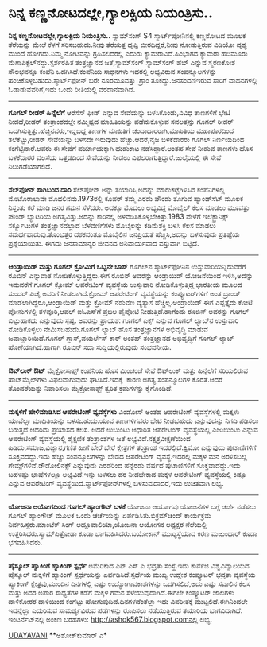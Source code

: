 * ನಿನ್ನ ಕಣ್ಣನೋಟದಲ್ಲೇ,ಗ್ಯಾಲಕ್ಸಿಯ ನಿಯಂತ್ರಿಸು..

 *ನಿನ್ನ ಕಣ್ಣನೋಟದಲ್ಲೇ,ಗ್ಯಾಲಕ್ಸಿಯ ನಿಯಂತ್ರಿಸು..*
 ಸ್ಯಾಮ್‌ಸಂಗ್ S4 ಸ್ಮಾರ್ಟ್‌ಪೋನಿನಲ್ಲಿ ಕಣ್ಣನೋಟದ ಮೂಲಕ ತೆರೆಯನ್ನು ಮೇಲೆ ಕೆಳಗೆ
ಸರಿಸಬಹುದು.ನೀವು ತೆರೆಯತ್ತ ದೃಷ್ಟಿ ಬೀರದಿದ್ದರೆ,ನೀವು ನೋಡುತ್ತಿರುವ ವಿಡಿಯೋ ದೃಶ್ಯ
ಮುಂದೆ ಹೋಗದು.ನಿಮ್ಮ ನೋಟವನ್ನು ಗ್ರಹಿಸಲಿದರಲ್ಲಿ ಎದುರು ಕ್ಯಾಮರಾವಿದೆ.ಹಿಂಭಾಗದ
ಕ್ಯಾಮರಾ
 ಹದಿಮೂರು ಮೆಗಾಪಿಕ್ಸೆಲ್‌ನದ್ದು.ಸ್ಪರ್ಶರಹಿತ ತಂತ್ರಜ್ಞಾನದ ಜತೆ,ಸ್ಯಾಮ್‌ಸಂಗ್
ಸ್ಯಾಮ್‌ಸಂಗ್ ಹಬ್ ಎನ್ನುವ ಸ್ಮರಣಕೋಶ ಸೌಲಭವನ್ನೂ ಕಂಪೆನಿ ಒದಗಿಸಿದೆ.ಕಂಪೆನಿಯ
ಸಾಧನಗಳು ಇದರಲ್ಲಿ ಲಭ್ಯವಿರುವ ಸಂಪನ್ಮೂಲಗಳನ್ನು ಹಂಚಿಕೊಳ್ಳಬಹುದು.ಸ್ಮಾರ್ಟ್‌ಫೋನ್
ಬರೇ ನೂರಮೂವತ್ತು  ಗ್ರಾಂ ತೂಕದ್ದು.ಜನಸಂದಣಿಇರುವ ಸಾರಿಗೆ ವಾಹನಗಳಲ್ಲಿ
ಓಡಾಡುವವರಿಗೆ,ಇದು ಒಂದು ರೀತಿಯಲ್ಲಿ ವರದಾನವಾಗಿದೆ.
 ----------------------------
 *ಗೂಗಲ್ ರೀಡರ್ ಹಿನ್ನೆಲೆಗೆ*
 ಆರೆಸೆಸ್ ಫೀಡ್ ಎನ್ನುವ ಸೇವೆಯನ್ನು ಬಳಸಿಕೊಂಡು,ವಿವಿಧ ತಾಣಗಳಿಗೆ ಭೇಟಿ ನೀಡದೆ,ರೀಡರ್
ತಂತ್ರಾಂಶದಲ್ಲೇ ನಮ್ಮಿಷ್ಟದ ಮಾಹಿತಿಯನ್ನು ಪಡೆದುಕೊಳ್ಳುವ ಸವಲತ್ತನ್ನು ಗೂಗಲ್ ರೀಡರ್
ಒದಗಿಸುತ್ತಿತ್ತು.ಹೆಚ್ಚಿನವರು,ಇದ್ದಬದ್ದ ತಾಣಗಳ ಮಾಹಿತಿಗೆ ಚಂದಾದಾರರಾಗಿ,ಮಾಹಿತಿಯ
ಮಹಾಪೂರದಿಂದ ತಲೆಕೆಟ್ಟು,ರೀಡರ್ ಸೇವೆಯನ್ನು ಬಳಸದೇ ಇರುವುದು ಹೆಚ್ಚು.ಆದರೆ,ನೈಜ
ಬಳಕೆದಾರರು ಗೂಗಲ್ ನಿರ್ಣಯದಿಂದ ಕಂಗೆಟ್ಟಿದಾರೆ.ಅವರು ಈ ಸೇವೆಗೆ ಪರ್ಯಾಯಕ್ಕಾಗಿ
ಹುಡುಕಾಟ ನಡೆಸಿದ್ದಾರೆ.ಅಂತಹ ಸೇವೆ ನೀಡುವ ತಾಣಗಳು ಹೊಸ ಬಳಕೆದಾರರ ವಲಸೆಯ ಒತ್ತಡದಿಂದ
ಸೇವೆಯನ್ನು ನೀಡಲು ವಿಫಲರಾಗುತ್ತಿದ್ದಾರೆ.ಜುಲೈಯಲ್ಲಿ ಈ ಸೇವೆ ನಿಲುಗಡೆಯಾಗಲಿದೆ.
 --------------------------------------
 *ಸೆಲ್‌ಫೋನ್ ಸಾಗಿಬಂದ ದಾರಿ*
 ಸೆಲ್‌ಪೋನ್ ಅನ್ನು ತಯಾರಿಸಿ,ಅದನ್ನು ಮಾರುಕಟ್ಟೆಗಿಳಿಸಿದ ಕಂಪೆನಿಗಳಲ್ಲಿ ಮೊಟೊರಾಲಾವೇ
ಮೊದಲಿನದು.1973ರಲ್ಲಿ ಕೂಪರ್ ತಮ್ಮ ಎರಡು ಪೌಂಡು ತೂಗುವ ಹ್ಯಾಂಡ್‌ಸೆಟ್ ಮೂಲಕ
ನಿಸ್ತಂತು ಕರೆ ಮಾಡಿ ಜನರ ಗಮನ ಸೆಳೆದರು. ಅದಕ್ಕೂ ಮೊದಲು ಲಭ್ಯವಿದ್ದ ಮೊಬೈಲ್ ಕೆಲಸ
ಮಾಡಲು ಮೂವತ್ತು ಪೌಂಡ್ ಬ್ಯಾಟರಿಯ ಅಗತ್ಯವಿತ್ತು.ಅದನ್ನು ಕಾರಿನಲ್ಲಿ
ಅಳವಡಿಸಿಕೊಳ್ಳಬೇಕಿತ್ತು.1983 ವೇಳೆಗೆ ಇಲೆಕ್ಟ್ರಾನಿಕ್ಸ್ ಸರ್ಕ್ಯೂಟುಗಳ
ತಂತ್ರಜ್ಞಾನದಲ್ಲಾದ ಬೆಳವಣಿಗೆಗಳು ಮೊಬೈಲನ್ನು ಕಡಿಮೆಶಕ್ತಿ ಬಳಸಿ ಕೆಲಸ ಮಾಡಲು
ಸಮರ್ಥವಾದುವು.ತೊಂಭತ್ತರ ದಶಕವಂತೂ ಮೊಬೈಲಿನ ಜನಪ್ರಿಯತೆ ಹೆಚ್ಚಿಸಿ,ಅದನ್ನು ಬಳಸುವುದು
ಪ್ರತಿಷ್ಟೆಯ ಪ್ರಶ್ನೆಯಾಯಿತು. ಈಗದು ಜನಸಾಮಾನ್ಯರ ಜೀವನದ ಅನಿವಾರ್ಯವಾದ ವಸ್ತುವಾಗಿ
ಬಿಟ್ಟಿದೆ.
 -------------------------------------
 *ಆಂಡ್ರಾಯಿಡ್ ಮತ್ತು ಗೂಗಲ್ ಕ್ರೋಮಿಗೆ ಒಬ್ಬನೇ ಬಾಸ್*
 ಗೂಗಲ್‌ನ ಸ್ಮಾರ್ಟ್‌ಫೋನಿನ ಉಸ್ತುವಾರಿಯನ್ನಿದುವರೆಗೆ ರೂಬಿನ್ ಎನ್ನುವಾತ
ನೋಡಿಕೊಳ್ಳುತ್ತಿದ್ದರು.ಈಗ ರೂಬಿನ್ ಅವರನ್ನು ಆಂಡ್ರಾಯಿಡ್ ಯೋಜನೆಯಿಂದ ಇಳಿಸಿ,ಅದನ್ನು
ಇದುವರೆಗೆ ಗೂಗಲ್ ಕ್ರೋಮ್ ಆಪರೇಟಿಂಗ್ ವ್ಯವಸ್ಥೆಯ ಉಸ್ತುವಾರಿ ನೋಡಿಕೊಳ್ಳುತ್ತಿದ್ದ
ಭಾರತೀಯ ಮೂಲದ ಸುಂದರ್ ಪಿಚೈ ಅವರಿಗೆ ನೀಡಲಾಗಿದೆ.ಕ್ರೋಮ್ ಆಪರೇಟಿಂಗ್ ವ್ಯವಸ್ಥೆಯನ್ನು
ಕಂಪ್ಯೂಟರ್‌ಗಳಿಗೆ ಅಂತ ಬ್ರಾಂಡ್ ಮಾಡಲಾಗಿದ್ದರೂ,ಆಂಡ್ರಾಯಿಡ್ ಮತ್ತು ಕ್ರೋಮ್ ನಡುವಣ
ವ್ಯತ್ಯಾಸ ಹೆಚ್ಚಿಲ್ಲ.ಆಂಡ್ರಾಯಿಡ್ ಈಗ ಎಪ್ಪತ್ತೈದು ಕೋಟಿ ಪೋನುಗಳಲ್ಲಿ ತಳವೂರಿ,ಆಪಲ್
ಐಓಎಸ್‌ಗೆ ಪ್ರಬಲ ಪೈಪೋಟಿ ನೀಡುತ್ತಿದೆ.ಹಾಗೆಂದು ರೂಬಿನ್ ಅವರನ್ನು ಗೂಗಲ್
ಬಿಟ್ಟುಹಾಕದು ಎನ್ನುವುದು ಸ್ಪಷ್ಟ.
 ಅವರನ್ನು ಪ್ರಾಯಶ: ಗೂಗಲ್ ಎಕ್ಸ್ ಎನ್ನುವ ಗೂಗಲ್ ಲ್ಯಾಬ್‌ನ ಉಸ್ತುವಾರಿ ನೋಡಿಕೊಳ್ಳಲು
ನೇಮಿಸಬಹುದು.ಗೂಗಲ್ ಲ್ಯಾಬ್ ಹೊಸ ತಂತ್ರಜ್ಞಾನಗಳ ಅಭಿವೃದ್ಧಿ ಮಾಡುವ
ಜವಾಬ್ದಾರಿಯಿದೆ.ಗೂಗಲ್ ಗ್ಲಾಸ್,ವಯರ್ಲೆಸ್ ಕಾರ್ ಅಂತಹ್ ತಂತ್ರಜ್ಞಾನದ ಅಭಿವೃದ್ಧಿಗೆ
ಗೂಗಲ್ ಲ್ಯಾಬ್ ಹೊಣೆಯಾಗಿದೆ.ಹಾಗಾಗಿ ರೂಬಿನ್ ಸದಾ ಸುದ್ದಿಯಲ್ಲಿರುವುದು ಸಂಭವನೀಯ.
 -----------------------------------------------
 *ಔಟ್‌ಲುಕ್ ಔಟ್*
 ಮೈಕ್ರೋಸಾಫ್ಟ್ ಕಂಪೆನಿಯ ಹೊಸ ಮಿಂಚಂಚೆ ಸೇವೆ ಔಟ್‌ಲುಕ್ ಮತ್ತು ಹಿನ್ನೆಲೆಗೆ
ಸರಿಯಲಿರುವ ಹಾಟ್‌ಮೈಲ್‌ಗಳು ವಿಫಲವಾಗುವುದು ಘಟಿಸಿದೆ.ಇದಕ್ಕೆ  ಕಾರಣ ಅಗತ್ಯ
ಸಂಪನ್ಮೂಲಗಳ ಕೊರತೆ.ಆದರೆ ತೊಂದರೆಯನ್ನು ನಿವಾರಿಸಲು ಮೈಕ್ರೋಸಾಫ್ಟ್ ತ್ವರಿತ
ಕ್ರಮಗಳನ್ನು ಕೈಗೊಂಡಿದೆ.
 ---------------------------------------
 *ಮಕ್ಕಳಿಗೆ ಹೇಳಿಮಾಡಿಸಿದ ಆಪರೇಟಿಂಗ್ ವ್ಯವಸ್ಥೆಗಳು*
 ವಿಂಡೋಸ್ ಅಂತಹ ಆಪರೇಟಿಂಗ್ ವ್ಯವಸ್ಥೆಗಳಲ್ಲಿ ಮಕ್ಕಳು ಯಾವೆಲ್ಲಾ ಮಾಹಿತಿಯನ್ನು
ಬಳಸಬಹುದು.ಯಾವ ತಾಣಗಳಿಗವರು ಭೇಟಿ ನೀಡಭಹುದು ಎನ್ನುವುದನ್ನು ನಿಗದಿ ಪಡಿಸಲು
ಬರುತ್ತದೆ.ಆದರಿದು ಪ್ರಯಾಸದ ಕೆಲಸ.
 ಆದರೆ ಉಬುಂಟು ಆಧಾರಿತ ಆಪರೇಟಿಂಗ್ ವ್ಯವಸ್ಥೆಯಲ್ಲಿ,ಎಜುಬುಂಟು ಎನ್ನುವ ಆಪರೇಟಿಂಗ್
ವ್ಯವಸ್ಥೆಯಲ್ಲಿ ಶೈಕ್ಷಣಿಕ ತಂತ್ರಾಂಶಗಳ ಜತೆ ಲಭ್ಯವಿದೆ.ನಕ್ಷತ್ರವೀಕ್ಷಣೆಯಿಂದ
ಹಿಡಿದು,ಸಮಾಜ,ವಿಜ್ಞಾನ,ಗಣಿತ ಹೀಗೆ ಬೇರೆ ಬೇರೆ ಕ್ಷೇತ್ರಗಳ ತಂತ್ರಾಂಶ
ಇದರಲ್ಲಿದೆ.ಕ್ವಿಮೋ ಎನ್ನುವುದು ಪುಟಾಣಿಗಳಿಗೆ ಸೂಕ್ತವದದ್ದು.ಇದು ಹೆಚ್ಚು
ಸಂಪನ್ಮೂಲಗಳನ್ನು ಬೇಡದ ಆಪರೇಟಿಂಗ್ ವ್ಯವಸ್ಥೆ.ಇದರಲ್ಲಿ ಮಕ್ಕಳ ಮನ ಅರಳಿಸಬಲ್ಲ
ಗೇಮ್ಸ್‌ಗಳಿವೆ.ಡೌಡೋಲಿನಕ್ಸ್ ಎನ್ನುವುದು ಎರಡರಿಂದ ಹನ್ನೆರಡು ವರ್ಷದ ಪುಟಾಣಿಗಳಿಗೆ
ಸೂಕ್ತವಾದದ್ದು.ಇದು ಬಹಳಷ್ಟು ಭಾಷೆಗಳಲ್ಲೂ ಲಭ್ಯವಿದೆ.ಇನ್ನು ಬಳಸಲು ದರ ನೀಡಬೇಕಾದ
ಮಕ್ಕಳ ಆಪರೇಟಿಂಗ್ ವ್ಯವಸ್ಥೆಯಲ್ಲಿ ಕಿಡ್ಸೂ ಎನ್ನುವ ಆಪರೇಟಿಂಗ್
ವ್ಯವಸ್ಥೆಯಿದೆ.ಸ್ಮಾರ್ಟ್‌ಫೋನ್‌ಗಳಲ್ಲಿ ಬಳಸುವುದಾದರೆ,ಇದು ಉಚಿತವಾಗಿ ಲಭ್ಯ.
 ------------------------------------------
 *ಯೋಜನಾ ಆಯೋಗದಿಂದ ಗೂಗಲ್ ಹ್ಯಾಂಗೌಟ್ ಬಳಕೆ*
 ಯೋಜನಾ ಆಯೋಗವು ಯೋಜನೆಗಳ ಬಗ್ಗೆ ಚರ್ಚೆ ನಡೆಸಲು ಗೂಗಲ್ ಹ್ಯಾಂಗೌಟ್ ಮೂಲಕ ಒಂದು
ಚರ್ಚೆಯನ್ನು ಏರ್ಪಡಿಸಿತು.ಬಿಕ್ರಮ್‌ಚಂದ್ ಕಾರ್ಯಕ್ರಮ ನಿರ್ವಹಿಸ್ದರು.ಮಾಂಟೆಕ್ ಸಿಂಗ್
ಅಹ್ಲೂವಾಲಿಯಾ,ಯೋಜನಾ ಆಯೋಗದ ಅಧ್ಯಕ್ಷರ ನೆಲೆಯಲ್ಲಿ ಉತ್ತರಿಸಿದರು.ಸ್ಯಾಮ್‌ಪಿತ್ರೋಡಾ
ಕೂಡಾ ಭಾಗವಹಿಸಿದರು.ಬಯೋಕಾನ್ ಮುಖ್ಯಸ್ಥೆಯಾದ ಕಿರಣ ಮಜುಂದಾರ್ ಕೂಡಾ ಭಗವಹಿಸಿದರು.
 ---------------------------------
 *ಹೈಸ್ಕೂಲ್ ಹ್ಯಾಕಿಂಗೆ ಹ್ಯಾಕಿಂಗ್ ಸ್ಪರ್ಧೆ*
 ಅಮೆರಿಕಾದ ಎನ್ ಎಸ್ ಎ ಭದ್ರತಾ ಸಂಸ್ಥೆ.ಇದು ಕಾರ್ನೆಜಿ ವಿಶ್ವವಿದ್ಯಾಲಯದ ಹೈಸ್ಕೂಲ್
ಮಕ್ಕಳಿಗೆ ಹ್ಯಾಕಿಂಗ್ ಸ್ಪರ್ಧೆಯನ್ನು ಏರ್ಪಡಿಸಿದೆ.ಸ್ಪರ್ಧೆಯ ಮುಖ್ಯ ಉದ್ದೇಶ
ಕಂಪ್ಯೂಟರ್ ಭದ್ರತಾ ವ್ಯವಸ್ಥೆಯ ಹ್ಯಾಕಿಂಗ್ ಕ್ಷೇತ್ರವು,ಮುಂದಿನ ದಿನಗಳಲ್ಲಿ ಎಷ್ಟು
ಉದ್ಯೋಗಾವಕಾಶಗಳನ್ನು ಒದಗಿಸಲಿದೆ,ಅದು ಎಷ್ಟು ಸವಾಲಿನ ಕೆಲಸ ಮತ್ತು ಅದರ ಅಪಾರ
ಸಾಧ್ಯತೆಗಳ ಕಡೆಗೆ ಮಕ್ಕಳ ಗಮನ ಸೆಳೆಯುವುದಾಗಿದೆ.ಈಗಲೇ ಕಂಪ್ಯೂಟರ್ ಜಾಲಗಳು ದಾಳಿಕೋರರ
ದಾಳಿಯಿಂದ ಕಂಗೆಟ್ಟು ಹೋಗುವುದಿದೆ.ದಿನಗಳದೆಂತೆಲ್ಲಾ ಇದು ವಿಪರೀತಕ್ಕೆ
ಮುಟ್ಟಲಿದೆ.ಈಗಿನಿಂದಲೇ ಇದನ್ನೆಲ್ಲಾ ಎದುರಿಸುವ ಸಾಮರ್ಥ್ಯವಿರುವ ಪಡೆಗಳನ್ನು ರೂಪಿಸಲು
ನಡೆಯುತ್ತಿರುವ ತಯಾರಿಯ ಭಾಗವಿದಾಗಿದೆ.
 ಇಂಟ‌ರ್ನೆಟ್‌ನಲ್ಲಿ ಅಂಕಣ ಬರಹಗಳು: http://ashok567.blogspot.comನಲ್ಲಿ ಲಭ್ಯ.

[[http://epaper.udayavani.com/PDFDisplay.aspx?Er=1&Edn=MANIPAL&Id=1230713][UDAYAVANI]]
 **ಅಶೋಕ್‌ಕುಮಾರ್ ಎ*

